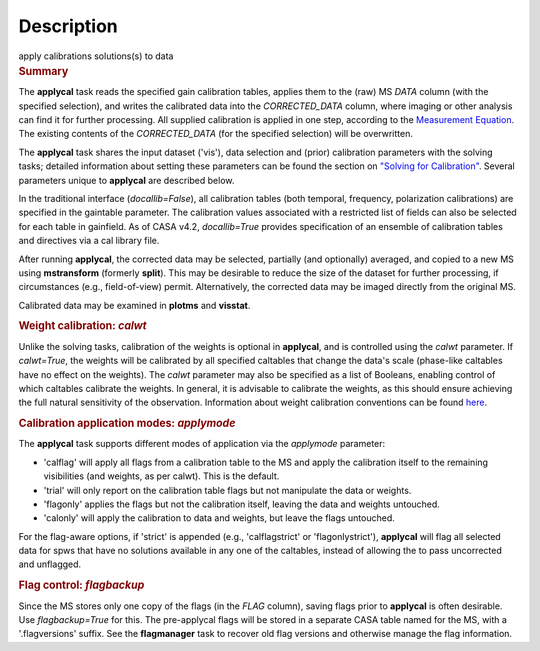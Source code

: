 .. container::
   :name: viewlet-above-content-title

Description
===========

.. container::
   :name: viewlet-below-content-title

.. container:: documentDescription description

   apply calibrations solutions(s) to data

.. container:: section
   :name: viewlet-above-content-body

.. container:: section
   :name: content-core

   .. container::
      :name: parent-fieldname-text

      .. rubric:: Summary
         :name: summary

      The **applycal** task reads the specified gain calibration tables,
      applies them to the (raw) MS *DATA* column (with the specified
      selection), and writes the calibrated data into the
      *CORRECTED_DATA* column, where imaging or other analysis can find
      it for further processing. All supplied calibration is applied in
      one step, according to the `Measurement
      Equation <https://casa.nrao.edu/casadocs-devel/stable/casa-fundamentals/the-measurement-equation-calibration>`__.
      The existing contents of the *CORRECTED_DATA* (for the specified
      selection) will be overwritten.  

      The **applycal** task shares the input dataset ('vis'), data
      selection and (prior) calibration parameters with the solving
      tasks; detailed information about setting these parameters can be
      found the section on `"Solving for
      Calibration" <https://casa.nrao.edu/casadocs-devel/stable/calibration-and-visibility-data/synthesis-calibration/solving-for-calibration>`__.
      Several parameters unique to **applycal** are described below.

      In the traditional interface (*docallib=False*), all calibration
      tables (both temporal, frequency, polarization calibrations) are
      specified in the gaintable parameter. The calibration values
      associated with a restricted list of fields can also be selected
      for each table in gainfield. As of CASA v4.2, *docallib=True*
      provides specification of an ensemble of calibration tables and
      directives via a cal library file.

      After running **applycal**, the corrected data may be selected,
      partially (and optionally) averaged, and copied to a new MS using
      **mstransform** (formerly **split**). This may be desirable to
      reduce the size of the dataset for further processing, if
      circumstances (e.g., field-of-view) permit. Alternatively, the
      corrected data may be imaged directly from the original MS.

      Calibrated data may be examined in **plotms** and **visstat**.

       

      .. rubric:: Weight calibration: *calwt*
         :name: weight-calibration-calwt

      Unlike the solving tasks, calibration of the weights is optional
      in **applycal**, and is controlled using the *calwt* parameter. If
      *calwt=True*, the weights will be calibrated by all specified
      caltables that change the data's scale (phase-like caltables have
      no effect on the weights). The *calwt* parameter may also be
      specified as a list of Booleans, enabling control of which
      caltables calibrate the weights. In general, it is advisable to
      calibrate the weights, as this should ensure achieving the full
      natural sensitivity of the observation. Information about weight
      calibration conventions can be found
      `here <https://casa.nrao.edu/casadocs-devel/stable/calibration-and-visibility-data/data-weights>`__.

      .. rubric:: Calibration application modes: *applymode*
         :name: calibration-application-modes-applymode

      The **applycal** task supports different modes of application via
      the *applymode* parameter:

      -  'calflag' will apply all flags from a calibration table to the
         MS and apply the calibration itself to the remaining
         visibilities (and weights, as per calwt). This is the default.
      -  'trial' will only report on the calibration table flags but not
         manipulate the data or weights.
      -  'flagonly' applies the flags but not the calibration itself,
         leaving the data and weights untouched.
      -  'calonly' will apply the calibration to data and weights, but
         leave the flags untouched.

      For the flag-aware options, if 'strict' is appended (e.g.,
      'calflagstrict' or 'flagonlystrict'), **applycal** will flag all
      selected data for spws that have no solutions available in any one
      of the caltables, instead of allowing the to pass uncorrected and
      unflagged. 

      .. rubric:: Flag control: *flagbackup*
         :name: flag-control-flagbackup

      Since the MS stores only one copy of the flags (in the *FLAG*
      column), saving flags prior to **applycal** is often desirable.
      Use *flagbackup=True* for this. The pre-applycal flags will be
      stored in a separate CASA table named for the MS, with a
      '.flagversions' suffix. See the **flagmanager** task to recover
      old flag versions and otherwise manage the flag information.

       

       

.. container:: section
   :name: viewlet-below-content-body
